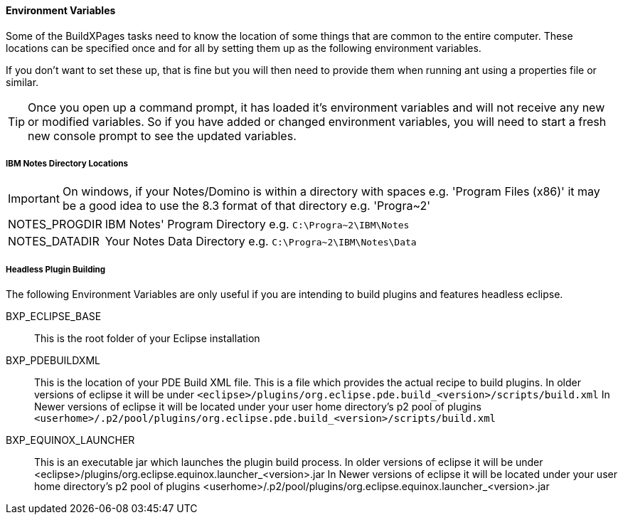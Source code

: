 ==== Environment Variables

Some of the BuildXPages tasks need to know the location of some things that are common to the entire computer. These locations can be specified once and for all by setting them up as the following environment variables.

If you don't want to set these up, that is fine but you will then need to provide them when running ant using a properties file or similar. 

[TIP]
====
Once you open up a command prompt, it has loaded it's environment variables and will not receive any new or modified variables. So if you have added or changed environment variables, you will need to start a fresh new console prompt to see the updated variables.
====

===== IBM Notes Directory Locations

[IMPORTANT]
====
On windows, if your Notes/Domino is within a directory with spaces e.g. 'Program Files (x86)' it may be a good idea to use the 8.3 format of that directory e.g. 'Progra~2'
====

[horizontal]
NOTES_PROGDIR:: IBM Notes' Program Directory e.g. `C:\Progra~2\IBM\Notes`
NOTES_DATADIR:: Your Notes Data Directory e.g. `C:\Progra~2\IBM\Notes\Data`

===== Headless Plugin Building

The following Environment Variables are only useful if you are intending to build plugins and features headless eclipse.

BXP_ECLIPSE_BASE:: This is the root folder of your Eclipse installation
BXP_PDEBUILDXML:: 
This is the location of your PDE Build XML file.
This is a file which provides the actual recipe to build plugins. In older versions of eclipse it will be under `<eclipse>/plugins/org.eclipse.pde.build_<version>/scripts/build.xml`
In Newer versions of eclipse it will be located under your user home directory's p2 pool of plugins `<userhome>/.p2/pool/plugins/org.eclipse.pde.build_<version>/scripts/build.xml`

BXP_EQUINOX_LAUNCHER:: 
This is an executable jar which launches the plugin build process. In older versions of eclipse it will be under <eclipse>/plugins/org.eclipse.equinox.launcher_<version>.jar
In Newer versions of eclipse it will be located under your user home directory's p2 pool of plugins <userhome>/.p2/pool/plugins/org.eclipse.equinox.launcher_<version>.jar



